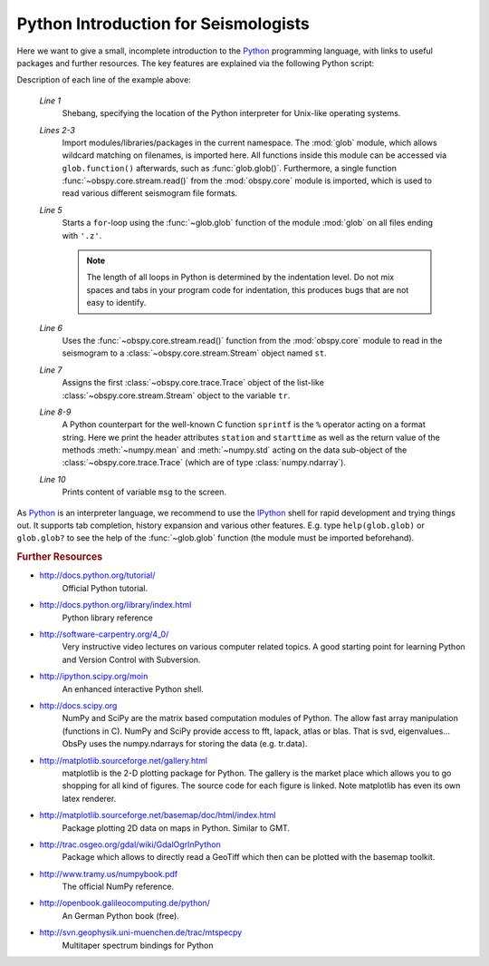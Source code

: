 =====================================
Python Introduction for Seismologists
=====================================

Here we want to give a small, incomplete introduction to the Python_
programming language, with links to useful packages and further resources. The
key features are explained via the following Python script:

.. code-block:: python
   :linenos:

   #!/usr/bin/env python
   import glob
   from obspy.core import read
   
   for file in glob.glob('*.z'):
       st = read(file)
       tr = st[0]
       msg = "%s %s %f %f" % (tr.stats.station, str(tr.stats.starttime),
                              tr.data.mean(), tr.data.std())
       print msg

Description of each line of the example above:

    *Line 1*
       Shebang, specifying the location of the Python interpreter for Unix-like
       operating systems.
    *Lines 2-3*
       Import modules/libraries/packages in the current namespace. The :mod:`glob`
       module, which allows wildcard matching on filenames, is imported here. All
       functions inside this module can be accessed via ``glob.function()``
       afterwards, such as :func:`glob.glob()`.
       Furthermore, a single function :func:`~obspy.core.stream.read()` from the
       :mod:`obspy.core` module is imported, which is used to read various
       different seismogram file formats.
    *Line 5*
       Starts a ``for``-loop using the :func:`~glob.glob` function of the module
       :mod:`glob` on all files ending with ``'.z'``.
    
       .. note::
       
          The length of all loops in Python is determined by the indentation level.
          Do not mix spaces and tabs in your program code for indentation, this
          produces bugs that are not easy to identify.
    
    *Line 6*
       Uses the :func:`~obspy.core.stream.read()` function from the
       :mod:`obspy.core` module to read in the seismogram to a
       :class:`~obspy.core.stream.Stream` object named ``st``.
    *Line 7*
       Assigns the first :class:`~obspy.core.trace.Trace` object of the
       list-like :class:`~obspy.core.stream.Stream` object to the variable ``tr``.
    *Line 8-9*
       A Python counterpart for the well-known C function ``sprintf`` is the ``%``
       operator acting on a format string. Here we print the header attributes
       ``station`` and ``starttime`` as well as the return value of the methods
       :meth:`~numpy.mean` and :meth:`~numpy.std` acting on the data sub-object
       of the :class:`~obspy.core.trace.Trace` (which are of type
       :class:`numpy.ndarray`).
    *Line 10*
       Prints content of variable ``msg`` to the screen.

As Python_ is an interpreter language, we recommend to use the IPython_ shell
for rapid development and trying things out. It supports tab completion,
history expansion and various other features. E.g.
type ``help(glob.glob)`` or ``glob.glob?`` to see the help of the
:func:`~glob.glob` function (the module must be imported beforehand).

.. rubric:: Further Resources

* http://docs.python.org/tutorial/
    Official Python tutorial.
* http://docs.python.org/library/index.html
    Python library reference
* http://software-carpentry.org/4_0/
    Very instructive video lectures on various computer related topics. A good
    starting point for learning Python and Version Control with Subversion.
* http://ipython.scipy.org/moin
    An enhanced interactive Python shell.
* http://docs.scipy.org
   NumPy and SciPy are the matrix based computation modules of Python. The
   allow fast array manipulation (functions in C). NumPy and SciPy provide
   access to fft, lapack, atlas or blas. That is svd, eigenvalues...
   ObsPy uses the numpy.ndarrays for storing the data (e.g. tr.data).
* http://matplotlib.sourceforge.net/gallery.html
   matplotlib is the 2-D plotting package for Python. The gallery is the market
   place which allows you to go shopping for all kind of figures. The source
   code for each figure is linked. Note matplotlib has even its own latex
   renderer.
* http://matplotlib.sourceforge.net/basemap/doc/html/index.html
   Package plotting 2D data on maps in Python. Similar to GMT.
* http://trac.osgeo.org/gdal/wiki/GdalOgrInPython
   Package which allows to directly read a GeoTiff which then can be plotted
   with the basemap toolkit.
* http://www.tramy.us/numpybook.pdf
   The official NumPy reference.
* http://openbook.galileocomputing.de/python/
   An German Python book (free).
* http://svn.geophysik.uni-muenchen.de/trac/mtspecpy
   Multitaper spectrum bindings for Python


.. _Python: http://www.python.org
.. _IPython: http://ipython.org
